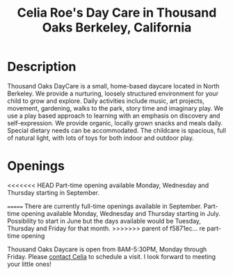 #+TITLE: Celia Roe's Day Care in Thousand Oaks Berkeley, California
#+OPTIONS: toc:nil num:nil


#+begin_html
  <p><center><img src="/images/200x_outside_blue_door.jpg" /></center></p>
#+end_html


* Description

Thousand Oaks DayCare is a small, home-based daycare located in North
Berkeley.  We provide a nurturing, loosely structured environment for your child
to grow and explore. Daily activities include music, art projects, movement,
gardening, walks to the park, story time and imaginary play. We use a play based
approach to learning with an emphasis on discovery and  self-expression. We
provide organic, locally grown snacks and meals daily. Special dietary needs can
be accommodated. The childcare is spacious, full of natural light, with lots of
toys for both indoor and outdoor play.

#+begin_html
  <p><center><img src="/images/300x_inside_room1.jpg" hspace="64"/> <img src="/images/300x_outside_gravels.jpg" /></center></p>
#+end_html


* Openings
<<<<<<< HEAD
Part-time opening available Monday, Wednesday and Thursday starting in September.

=======
There are currently full-time openings available in September. Part-time
opening available Monday, Wednesday and Thursday starting in
July. Possibility to start in June but the days available would be
Tuesday, Thursday and Friday for that month.
>>>>>>> parent of f5871ec... re part-time opening

 Thousand Oaks Daycare is open from 8AM-5:30PM, Monday through
Friday. Please [[mailto:thousandoakschildcare@gmail.com][contact Celia]] to schedule a visit. I look forward to meeting your
little ones!
